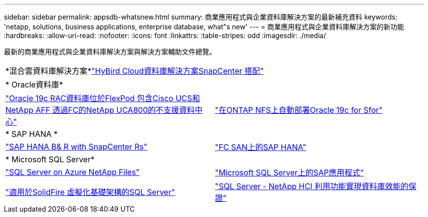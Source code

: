 ---
sidebar: sidebar 
permalink: appsdb-whatsnew.html 
summary: 商業應用程式與企業資料庫解決方案的最新補充資料 
keywords: 'netapp, solutions, business applications, enterprise database, what"s new' 
---
= 商業應用程式與企業資料庫解決方案的新功能
:hardbreaks:
:allow-uri-read: 
:nofooter: 
:icons: font
:linkattrs: 
:table-stripes: odd
:imagesdir: ./media/


最新的商業應用程式與企業資料庫解決方案與解決方案輔助文件總覽。

[cols="1,1"]
|===


2+| *混合雲資料庫解決方案*link:ent-apps-db/hybrid_dbops_snapcenter_usecases.html["HyBird Cloud資料庫解決方案SnapCenter 搭配"^] 


2+| * Oracle資料庫* 


| link:https://www.netapp.com/pdf.html?item=/media/25782-nva-1155.pdf["Oracle 19c RAC資料庫位於FlexPod 包含Cisco UCS和NetApp AFF 透過FC的NetApp UCA800的不支援資料中心"^] | link:ent-apps-db/marketing_overview.html["在ONTAP NFS上自動部署Oracle 19c for Sfor"^] 


2+| * SAP HANA * 


| link:https://www.netapp.com/pdf.html?item=/media/12405-tr4614pdf.pdf["SAP HANA B& R with SnapCenter Rs"^] | link:https://www.cisco.com/c/en/us/td/docs/unified_computing/ucs/UCS_CVDs/flexpod_sap_ucsm40_fcsan.html["FC SAN上的SAP HANA"^] 


2+| * Microsoft SQL Server* 


| link:ent-apps-db/sql-srv-anf_overview.html["SQL Server on Azure NetApp Files"^] | link:https://www.cisco.com/c/dam/en/us/products/collateral/servers-unified-computing/ucs-b-series-blade-servers/sap-appservers-flexpod-with-sql.pdf["Microsoft SQL Server上的SAP應用程式"^] 


| link:https://www.netapp.com/pdf.html?item=/media/20030-tr-4866.pdf["適用於SolidFire 虛擬化基礎架構的SQL Server"^] | link:https://www.esg-global.com/validation/esg-technical-validation-assuring-database-performance-and-availability-with-netapp-hci["SQL Server - NetApp HCI 利用功能實現資料庫效能的保證"^] 
|===